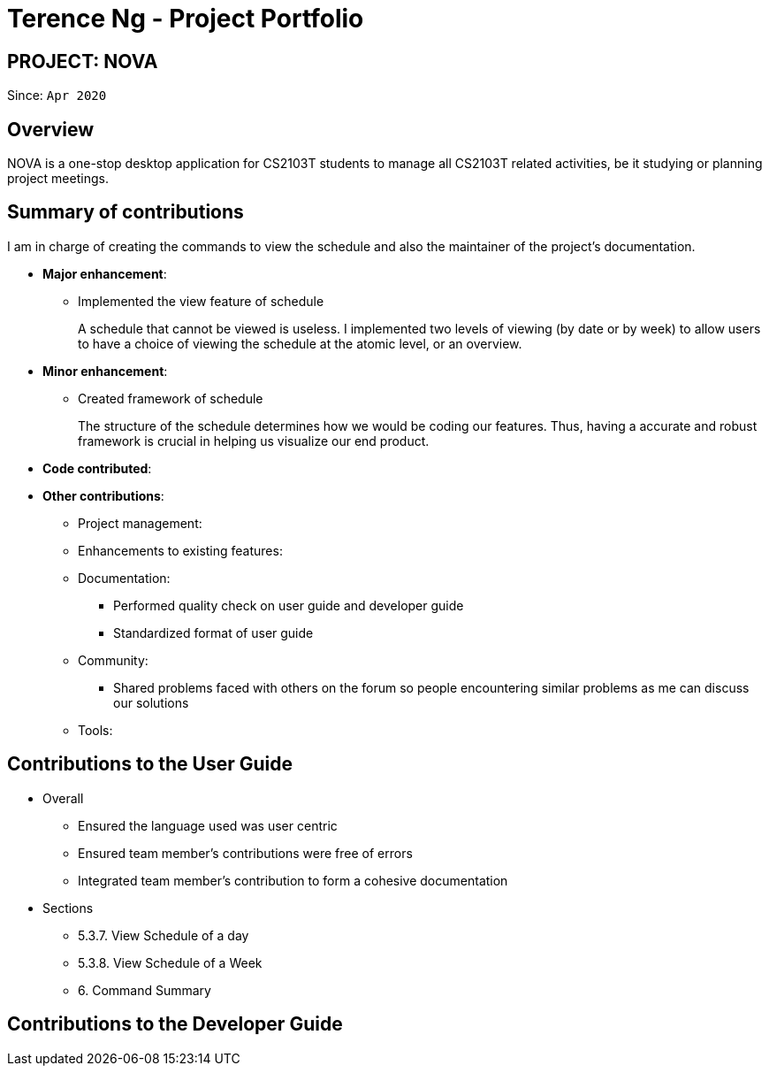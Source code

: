 = Terence Ng - Project Portfolio
:site-section: AboutUs
:imagesDir: ../images
:stylesDir: ../stylesheets

== PROJECT: NOVA
Since: `Apr 2020`

== Overview

NOVA is a one-stop desktop application for CS2103T students to manage all CS2103T related activities, be it studying
or planning project meetings.

== Summary of contributions

I am in charge of creating the commands to view the schedule and also the maintainer of
the project's documentation.

* *Major enhancement*:
** Implemented the view feature of schedule +
+
A schedule that cannot be viewed is useless. I implemented two levels of viewing (by date or by week) to allow
users to have a choice of viewing the schedule at the atomic level, or an overview.

* *Minor enhancement*:
** Created framework of schedule +
+
The structure of the schedule determines how we would be coding our features. Thus, having a accurate and robust
framework is crucial in helping us visualize our end product.

* *Code contributed*:

* *Other contributions*:

** Project management:

** Enhancements to existing features:

** Documentation:
*** Performed quality check on user guide and developer guide
*** Standardized format of user guide

** Community:
*** Shared problems faced with others on the forum so people encountering similar problems as me can discuss our
solutions

** Tools:

== Contributions to the User Guide

* Overall
** Ensured the language used was user centric
** Ensured team member's contributions were free of errors
** Integrated team member's contribution to form a cohesive documentation

* Sections
** 5.3.7. View Schedule of a day
** 5.3.8. View Schedule of a Week
** 6. Command Summary

== Contributions to the Developer Guide
